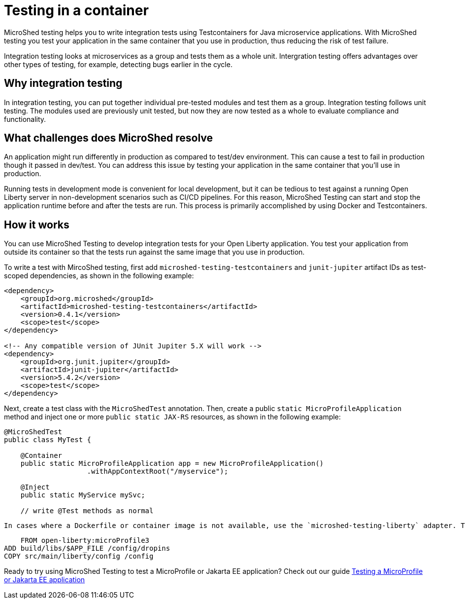 :page-layout: general-reference
:page-type: general
:page-description: MicroShed testing helps you to write integration tests using testcontainers for Java microservice applications. With MicroShed testing you can test your Open Liberty application from outside the container so you are testing the exact same image that runs in production.
:page-categories: MicroShed testing
:seo-title: Testing in a container with MicroShed testing
:seo-description:  MicroShed testing helps you to write integration tests using testcontainers for Java microservice applications. With MicroShed testing you can test your Open Liberty application from outside the container so you are testing the exact same image that runs in production.
= Testing in a container

MicroShed testing helps you to write integration tests using Testcontainers for Java microservice applications. With MicroShed testing you test your application in the same container that you use in production, thus reducing the risk of test failure.

Integration testing looks at microservices as a group and tests them as a whole unit. Intergration testing offers advantages over other types of testing, for example, detecting bugs earlier in the cycle.

== Why integration testing

In integration testing, you can put together individual pre-tested modules and test them as a group. Integration testing follows unit testing. The modules used are previously unit tested, but now they are now tested as a whole to evaluate compliance and functionality.


== What challenges does MicroShed resolve

An application might run differently in production as compared to test/dev environment. This can cause a test to fail in production though it passed in  dev/test. You can address this issue by testing your application in the same container that you’ll use in production.

Running tests in development mode is convenient for local development, but it can be tedious to test against a running Open Liberty server in non-development scenarios such as CI/CD pipelines. For this reason, MicroShed Testing can start and stop the application runtime before and after the tests are run. This process is primarily accomplished by using Docker and Testcontainers.




== How it works



You can use MicroShed Testing to develop integration tests for your Open Liberty application. You test your application from outside its container so that the tests run against the same image that you use in production.

To write a test with MircoShed testing, first add `microshed-testing-testcontainers` and `junit-jupiter` artifact IDs as test-scoped dependencies, as shown in the following example:

[source,java]
----
<dependency>
    <groupId>org.microshed</groupId>
    <artifactId>microshed-testing-testcontainers</artifactId>
    <version>0.4.1</version>
    <scope>test</scope>
</dependency>

<!-- Any compatible version of JUnit Jupiter 5.X will work -->
<dependency>
    <groupId>org.junit.jupiter</groupId>
    <artifactId>junit-jupiter</artifactId>
    <version>5.4.2</version>
    <scope>test</scope>
</dependency>
----

Next, create a test class with the `MicroShedTest` annotation. Then, create a public `static MicroProfileApplication` method and inject one or more `public static JAX-RS` resources, as shown in the following example:

[source,java]
----
@MicroShedTest
public class MyTest {

    @Container
    public static MicroProfileApplication app = new MicroProfileApplication()
                    .withAppContextRoot("/myservice");

    @Inject
    public static MyService mySvc;

    // write @Test methods as normal
----

    In cases where a Dockerfile or container image is not available, use the `microshed-testing-liberty` adapter. This adapter produces a container image that is similar to the following Dockerfile:

[source,java]
----
    FROM open-liberty:microProfile3
ADD build/libs/$APP_FILE /config/dropins
COPY src/main/liberty/config /config
----


Ready to try using MicroShed Testing to test a MicroProfile or Jakarta EE application? Check out our guide https://openliberty.io/guides/microshed-testing.html[Testing a MicroProfile or Jakarta EE application]
